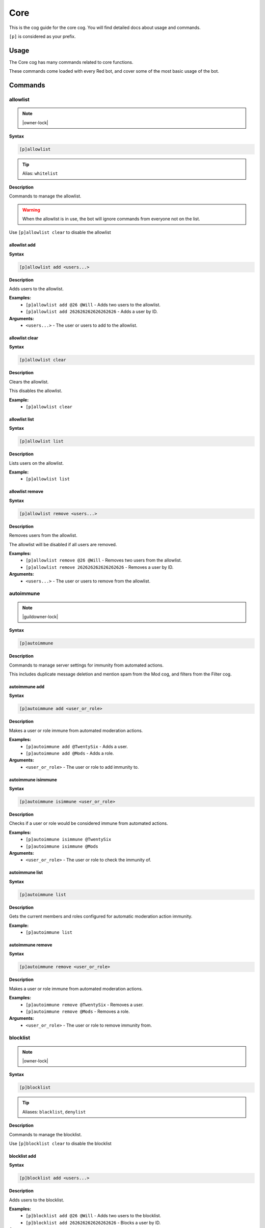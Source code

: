 .. _core:

====
Core
====

This is the cog guide for the core cog. You will
find detailed docs about usage and commands.

``[p]`` is considered as your prefix.

.. _core-usage:

-----
Usage
-----

The Core cog has many commands related to core functions.

These commands come loaded with every Red bot, and cover some of the most basic usage of the bot.


.. _core-commands:

--------
Commands
--------

.. _core-command-allowlist:

^^^^^^^^^
allowlist
^^^^^^^^^

.. note:: |owner-lock|

**Syntax**

.. code-block:: none

    [p]allowlist 

.. tip:: Alias: ``whitelist``

**Description**

Commands to manage the allowlist.

.. Warning:: When the allowlist is in use, the bot will ignore commands from everyone not on the list.


Use ``[p]allowlist clear`` to disable the allowlist

.. _core-command-allowlist-add:

"""""""""""""
allowlist add
"""""""""""""

**Syntax**

.. code-block:: none

    [p]allowlist add <users...>

**Description**

Adds users to the allowlist.

**Examples:**
    - ``[p]allowlist add @26 @Will`` - Adds two users to the allowlist.
    - ``[p]allowlist add 262626262626262626`` - Adds a user by ID.

**Arguments:**
    - ``<users...>`` - The user or users to add to the allowlist.

.. _core-command-allowlist-clear:

"""""""""""""""
allowlist clear
"""""""""""""""

**Syntax**

.. code-block:: none

    [p]allowlist clear 

**Description**

Clears the allowlist.

This disables the allowlist.

**Example:**
    - ``[p]allowlist clear``

.. _core-command-allowlist-list:

""""""""""""""
allowlist list
""""""""""""""

**Syntax**

.. code-block:: none

    [p]allowlist list 

**Description**

Lists users on the allowlist.

**Example:**
    - ``[p]allowlist list``

.. _core-command-allowlist-remove:

""""""""""""""""
allowlist remove
""""""""""""""""

**Syntax**

.. code-block:: none

    [p]allowlist remove <users...>

**Description**

Removes users from the allowlist.

The allowlist will be disabled if all users are removed.

**Examples:**
    - ``[p]allowlist remove @26 @Will`` - Removes two users from the allowlist.
    - ``[p]allowlist remove 262626262626262626`` - Removes a user by ID.

**Arguments:**
    - ``<users...>`` - The user or users to remove from the allowlist.

.. _core-command-autoimmune:

^^^^^^^^^^
autoimmune
^^^^^^^^^^

.. note:: |guildowner-lock|

**Syntax**

.. code-block:: none

    [p]autoimmune 

**Description**

Commands to manage server settings for immunity from automated actions.

This includes duplicate message deletion and mention spam from the Mod cog, and filters from the Filter cog.

.. _core-command-autoimmune-add:

""""""""""""""
autoimmune add
""""""""""""""

**Syntax**

.. code-block:: none

    [p]autoimmune add <user_or_role>

**Description**

Makes a user or role immune from automated moderation actions.

**Examples:**
    - ``[p]autoimmune add @TwentySix`` - Adds a user.
    - ``[p]autoimmune add @Mods`` - Adds a role.

**Arguments:**
    - ``<user_or_role>`` - The user or role to add immunity to.

.. _core-command-autoimmune-isimmune:

"""""""""""""""""""
autoimmune isimmune
"""""""""""""""""""

**Syntax**

.. code-block:: none

    [p]autoimmune isimmune <user_or_role>

**Description**

Checks if a user or role would be considered immune from automated actions.

**Examples:**
    - ``[p]autoimmune isimmune @TwentySix``
    - ``[p]autoimmune isimmune @Mods``

**Arguments:**
    - ``<user_or_role>`` - The user or role to check the immunity of.

.. _core-command-autoimmune-list:

"""""""""""""""
autoimmune list
"""""""""""""""

**Syntax**

.. code-block:: none

    [p]autoimmune list 

**Description**

Gets the current members and roles configured for automatic moderation action immunity.

**Example:**
    - ``[p]autoimmune list``

.. _core-command-autoimmune-remove:

"""""""""""""""""
autoimmune remove
"""""""""""""""""

**Syntax**

.. code-block:: none

    [p]autoimmune remove <user_or_role>

**Description**

Makes a user or role immune from automated moderation actions.

**Examples:**
    - ``[p]autoimmune remove @TwentySix`` - Removes a user.
    - ``[p]autoimmune remove @Mods`` - Removes a role.

**Arguments:**
    - ``<user_or_role>`` - The user or role to remove immunity from.

.. _core-command-blocklist:

^^^^^^^^^
blocklist
^^^^^^^^^

.. note:: |owner-lock|

**Syntax**

.. code-block:: none

    [p]blocklist 

.. tip:: Aliases: ``blacklist``, ``denylist``

**Description**

Commands to manage the blocklist.

Use ``[p]blocklist clear`` to disable the blocklist

.. _core-command-blocklist-add:

"""""""""""""
blocklist add
"""""""""""""

**Syntax**

.. code-block:: none

    [p]blocklist add <users...>

**Description**

Adds users to the blocklist.

**Examples:**
    - ``[p]blocklist add @26 @Will`` - Adds two users to the blocklist.
    - ``[p]blocklist add 262626262626262626`` - Blocks a user by ID.

**Arguments:**
    - ``<users...>`` - The user or users to add to the blocklist.

.. _core-command-blocklist-clear:

"""""""""""""""
blocklist clear
"""""""""""""""

**Syntax**

.. code-block:: none

    [p]blocklist clear 

**Description**

Clears the blocklist.

**Example:**
    - ``[p]blocklist clear``

.. _core-command-blocklist-list:

""""""""""""""
blocklist list
""""""""""""""

**Syntax**

.. code-block:: none

    [p]blocklist list 

**Description**

Lists users on the blocklist.

**Example:**
    - ``[p]blocklist list``

.. _core-command-blocklist-remove:

""""""""""""""""
blocklist remove
""""""""""""""""

**Syntax**

.. code-block:: none

    [p]blocklist remove <users...>

**Description**

Removes users from the blocklist.

**Examples:**
    - ``[p]blocklist remove @26 @Will`` - Removes two users from the blocklist.
    - ``[p]blocklist remove 262626262626262626`` - Removes a user by ID.

**Arguments:**
    - ``<users...>`` - The user or users to remove from the blocklist.

.. _core-command-command:

^^^^^^^
command
^^^^^^^

.. note:: |guildowner-lock|

**Syntax**

.. code-block:: none

    [p]command 

**Description**

Commands to enable and disable commands and cogs.

.. _core-command-command-defaultdisablecog:

"""""""""""""""""""""""""
command defaultdisablecog
"""""""""""""""""""""""""

.. note:: |owner-lock|

**Syntax**

.. code-block:: none

    [p]command defaultdisablecog <cogname>

**Description**

Set the default state for a cog as disabled.

This will disable the cog for all servers by default.
To override it, use ``[p]command enablecog`` on the servers you want to allow usage.

.. Note:: This will only work on loaded cogs, and must reference the title-case cog name.


**Examples:**
    - ``[p]command defaultdisablecog Economy``
    - ``[p]command defaultdisablecog ModLog``

**Arguments:**
    - ``<cogname>`` - The name of the cog to make disabled by default. Must be title-case.

.. _core-command-command-defaultenablecog:

""""""""""""""""""""""""
command defaultenablecog
""""""""""""""""""""""""

.. note:: |owner-lock|

**Syntax**

.. code-block:: none

    [p]command defaultenablecog <cogname>

**Description**

Set the default state for a cog as enabled.

This will re-enable the cog for all servers by default.
To override it, use ``[p]command disablecog`` on the servers you want to disallow usage.

.. Note:: This will only work on loaded cogs, and must reference the title-case cog name.


**Examples:**
    - ``[p]command defaultenablecog Economy``
    - ``[p]command defaultenablecog ModLog``

**Arguments:**
    - ``<cogname>`` - The name of the cog to make enabled by default. Must be title-case.

.. _core-command-command-disable:

"""""""""""""""
command disable
"""""""""""""""

**Syntax**

.. code-block:: none

    [p]command disable <command>

**Description**

Disable a command.

If you're the bot owner, this will disable commands globally by default.
Otherwise, this will disable commands on the current server.

**Examples:**
    - ``[p]command disable userinfo`` - Disables the ``userinfo`` command in the Mod cog.
    - ``[p]command disable urban`` - Disables the ``urban`` command in the General cog.

**Arguments:**
    - ``<command>`` - The command to disable.

.. _core-command-command-disable-global:

""""""""""""""""""""""
command disable global
""""""""""""""""""""""

.. note:: |owner-lock|

**Syntax**

.. code-block:: none

    [p]command disable global <command>

**Description**

Disable a command globally.

**Examples:**
    - ``[p]command disable global userinfo`` - Disables the ``userinfo`` command in the Mod cog.
    - ``[p]command disable global urban`` - Disables the ``urban`` command in the General cog.

**Arguments:**
    - ``<command>`` - The command to disable globally.

.. _core-command-command-disable-server:

""""""""""""""""""""""
command disable server
""""""""""""""""""""""

**Syntax**

.. code-block:: none

    [p]command disable server <command>

.. tip:: Alias: ``command disable guild``

**Description**

Disable a command in this server only.

        **Examples:**
            - ``[p]command disable server userinfo`` - Disables the ``userinfo`` command in the Mod cog.
            - ``[p]command disable server urban`` - Disables the ``urban`` command in the General cog.

        **Arguments:**
            - ``<command>`` - The command to disable for the current server.

.. _core-command-command-disablecog:

""""""""""""""""""
command disablecog
""""""""""""""""""

**Syntax**

.. code-block:: none

    [p]command disablecog <cogname>

**Description**

Disable a cog in this server.

.. Note:: This will only work on loaded cogs, and must reference the title-case cog name.


**Examples:**
    - ``[p]command disablecog Economy``
    - ``[p]command disablecog ModLog``

**Arguments:**
    - ``<cogname>`` - The name of the cog to disable on this server. Must be title-case.

.. _core-command-command-disabledmsg:

"""""""""""""""""""
command disabledmsg
"""""""""""""""""""

.. note:: |owner-lock|

**Syntax**

.. code-block:: none

    [p]command disabledmsg [message]

**Description**

Set the bot's response to disabled commands.

Leave blank to send nothing.

To include the command name in the message, include the ``{command}`` placeholder.

**Examples:**
    - ``[p]command disabledmsg This command is disabled``
    - ``[p]command disabledmsg {command} is disabled``
    - ``[p]command disabledmsg`` - Sends nothing when a disabled command is attempted.

**Arguments:**
    - ``[message]`` - The message to send when a disabled command is attempted.

.. _core-command-command-enable:

""""""""""""""
command enable
""""""""""""""

**Syntax**

.. code-block:: none

    [p]command enable <command>

**Description**

Enable a command.

If you're the bot owner, this will try to enable a globally disabled command by default.
Otherwise, this will try to enable a command disabled on the current server.

**Examples:**
    - ``[p]command enable userinfo`` - Enables the ``userinfo`` command in the Mod cog.
    - ``[p]command enable urban`` - Enables the ``urban`` command in the General cog.

**Arguments:**
    - ``<command>`` - The command to enable.

.. _core-command-command-enable-global:

"""""""""""""""""""""
command enable global
"""""""""""""""""""""

.. note:: |owner-lock|

**Syntax**

.. code-block:: none

    [p]command enable global <command>

**Description**

        Enable a command globally.

**Examples:**
    - ``[p]command enable global userinfo`` - Enables the ``userinfo`` command in the Mod cog.
    - ``[p]command enable global urban`` - Enables the ``urban`` command in the General cog.

**Arguments:**
    - ``<command>`` - The command to enable globally.

.. _core-command-command-enable-server:

"""""""""""""""""""""
command enable server
"""""""""""""""""""""

**Syntax**

.. code-block:: none

    [p]command enable server <command>

.. tip:: Alias: ``command enable guild``

**Description**

    Enable a command in this server.

**Examples:**
    - ``[p]command enable server userinfo`` - Enables the ``userinfo`` command in the Mod cog.
    - ``[p]command enable server urban`` - Enables the ``urban`` command in the General cog.

**Arguments:**
    - ``<command>`` - The command to enable for the current server.

.. _core-command-command-enablecog:

"""""""""""""""""
command enablecog
"""""""""""""""""

**Syntax**

.. code-block:: none

    [p]command enablecog <cogname>

**Description**

Enable a cog in this server.

.. Note:: This will only work on loaded cogs, and must reference the title-case cog name.


**Examples:**
    - ``[p]command enablecog Economy``
    - ``[p]command enablecog ModLog``

**Arguments:**
    - ``<cogname>`` - The name of the cog to enable on this server. Must be title-case.

.. _core-command-command-listdisabled:

""""""""""""""""""""
command listdisabled
""""""""""""""""""""

**Syntax**

.. code-block:: none

    [p]command listdisabled 

**Description**

List disabled commands.

If you're the bot owner, this will show global disabled commands by default.
Otherwise, this will show disabled commands on the current server.

**Example:**
    - ``[p]command listdisabled``

.. _core-command-command-listdisabled-global:

"""""""""""""""""""""""""""
command listdisabled global
"""""""""""""""""""""""""""

**Syntax**

.. code-block:: none

    [p]command listdisabled global 

**Description**

List disabled commands globally.

**Example:**
    - ``[p]command listdisabled global``

.. _core-command-command-listdisabled-guild:

""""""""""""""""""""""""""
command listdisabled guild
""""""""""""""""""""""""""

**Syntax**

.. code-block:: none

    [p]command listdisabled guild 

**Description**

List disabled commands in this server.

**Example:**
    - ``[p]command listdisabled guild``

.. _core-command-command-listdisabledcogs:

""""""""""""""""""""""""
command listdisabledcogs
""""""""""""""""""""""""

**Syntax**

.. code-block:: none

    [p]command listdisabledcogs 

**Description**

List the cogs which are disabled in this server.

**Example:**
    - ``[p]command listdisabledcogs``

.. _core-command-contact:

^^^^^^^
contact
^^^^^^^

**Syntax**

.. code-block:: none

    [p]contact <message>

**Description**

Sends a message to the owner.

This is limited to one message every 60 seconds per person.

**Example:**
    - ``[p]contact Help! The bot has become sentient!``

**Arguments:**
    - ``[message]`` - The message to send to the owner.

.. _core-command-dm:

^^
dm
^^

.. note:: |owner-lock|

**Syntax**

.. code-block:: none

    [p]dm <user_id> <message>

**Description**

Sends a DM to a user.

This command needs a user ID to work.

To get a user ID, go to Discord's settings and open the 'Appearance' tab.
Enable 'Developer Mode', then right click a user and click on 'Copy ID'.

**Example:**
    - ``[p]dm 262626262626262626 Do you like me? Yes / No``

**Arguments:**
    - ``[message]`` - The message to dm to the user.

.. _core-command-embedset:

^^^^^^^^
embedset
^^^^^^^^

**Syntax**

.. code-block:: none

    [p]embedset 

**Description**

Commands for toggling embeds on or off.

This setting determines whether or not to use embeds as a response to a command (for commands that support it).
The default is to use embeds.

The embed settings are checked until the first True/False in this order:
    - In guild context:
        1. Channel override - ``[p]embedset channel``
        2. Server command override - ``[p]embedset command server``
        3. Server override - ``[p]embedset server``
        4. Global command override - ``[p]embedset command global``
        5. Global setting  -``[p]embedset global``

    - In DM context:
        1. User override - ``[p]embedset user``
        2. Global command override - ``[p]embedset command global``
        3. Global setting - ``[p]embedset global``

.. _core-command-embedset-channel:

""""""""""""""""
embedset channel
""""""""""""""""

.. note:: |guildowner-lock|

**Syntax**

.. code-block:: none

    [p]embedset channel [enabled]

**Description**

Set's a channel's embed setting.

If set, this is used instead of the guild and command defaults to determine whether or not to use embeds.
This is used for all commands done in a channel.

If enabled is left blank, the setting will be unset and the guild default will be used instead.

To see full evaluation order of embed settings, run ``[p]help embedset``.

**Examples:**
    - ``[p]embedset channel False`` - Disables embeds in this channel.
    - ``[p]embedset channel`` - Resets value to use guild default.

**Arguments:**
    - ``[enabled]`` - Whether to use embeds in this channel. Leave blank to reset to default.

.. _core-command-embedset-command:

""""""""""""""""
embedset command
""""""""""""""""

.. note:: |guildowner-lock|

**Syntax**

.. code-block:: none

    [p]embedset command <command_name> [enabled]

**Description**

Sets a command's embed setting.

If you're the bot owner, this will try to change the command's embed setting globally by default.
Otherwise, this will try to change embed settings on the current server.

If enabled is left blank, the setting will be unset.

To see full evaluation order of embed settings, run ``[p]help embedset``.

**Examples:**
    - ``[p]embedset command info`` - Clears command specific embed settings for 'info'.
    - ``[p]embedset command info False`` - Disables embeds for 'info'.
    - ``[p]embedset command "ignore list" True`` - Quotes are needed for subcommands.

**Arguments:**
    - ``[enabled]`` - Whether to use embeds for this command. Leave blank to reset to default.

.. _core-command-embedset-command-global:

"""""""""""""""""""""""
embedset command global
"""""""""""""""""""""""

.. note:: |owner-lock|

**Syntax**

.. code-block:: none

    [p]embedset command global <command_name> [enabled]

**Description**

Sets a command's embed setting globally.

If set, this is used instead of the global default to determine whether or not to use embeds.

If enabled is left blank, the setting will be unset.

To see full evaluation order of embed settings, run ``[p]help embedset``.

**Examples:**
    - ``[p]embedset command global info`` - Clears command specific embed settings for 'info'.
    - ``[p]embedset command global info False`` - Disables embeds for 'info'.
    - ``[p]embedset command global "ignore list" True`` - Quotes are needed for subcommands.

**Arguments:**
    - ``[enabled]`` - Whether to use embeds for this command. Leave blank to reset to default.

.. _core-command-embedset-command-server:

"""""""""""""""""""""""
embedset command server
"""""""""""""""""""""""

**Syntax**

.. code-block:: none

    [p]embedset command server <command_name> [enabled]

.. tip:: Alias: ``embedset command guild``

**Description**

Sets a commmand's embed setting for the current server.

If set, this is used instead of the server default to determine whether or not to use embeds.

If enabled is left blank, the setting will be unset and the server default will be used instead.

To see full evaluation order of embed settings, run ``[p]help embedset``.

**Examples:**
    - ``[p]embedset command server info`` - Clears command specific embed settings for 'info'.
    - ``[p]embedset command server info False`` - Disables embeds for 'info'.
    - ``[p]embedset command server "ignore list" True`` - Quotes are needed for subcommands.

**Arguments:**
    - ``[enabled]`` - Whether to use embeds for this command. Leave blank to reset to default.

.. _core-command-embedset-global:

"""""""""""""""
embedset global
"""""""""""""""

.. note:: |owner-lock|

**Syntax**

.. code-block:: none

    [p]embedset global 

**Description**

Toggle the global embed setting.

This is used as a fallback if the user or guild hasn't set a preference.
The default is to use embeds.

To see full evaluation order of embed settings, run ``[p]help embedset``.

**Example:**
    - ``[p]embedset global``

.. _core-command-embedset-server:

"""""""""""""""
embedset server
"""""""""""""""

.. note:: |guildowner-lock|

**Syntax**

.. code-block:: none

    [p]embedset server [enabled]

.. tip:: Alias: ``embedset guild``

**Description**

Set the server's embed setting.

If set, this is used instead of the global default to determine whether or not to use embeds.
This is used for all commands done in a server.

If enabled is left blank, the setting will be unset and the global default will be used instead.

To see full evaluation order of embed settings, run ``[p]help embedset``.

**Examples:**
    - ``[p]embedset server False`` - Disables embeds on this server.
    - ``[p]embedset server`` - Resets value to use global default.

**Arguments:**
    - ``[enabled]`` - Whether to use embeds on this server. Leave blank to reset to default.

.. _core-command-embedset-showsettings:

"""""""""""""""""""""
embedset showsettings
"""""""""""""""""""""

**Syntax**

.. code-block:: none

    [p]embedset showsettings [command_name]

**Description**

Show the current embed settings.

Provide a command name to check for command specific embed settings.

**Examples:**
    - ``[p]embedset showsettings`` - Shows embed settings.
    - ``[p]embedset showsettings info`` - Also shows embed settings for the 'info' command.
    - ``[p]embedset showsettings "ignore list"`` - Checking subcommands requires quotes.

**Arguments:**
    - ``[command_name]`` - Checks this command for command specific embed settings.

.. _core-command-embedset-user:

"""""""""""""
embedset user
"""""""""""""

**Syntax**

.. code-block:: none

    [p]embedset user [enabled]

**Description**

Sets personal embed setting for DMs.

If set, this is used instead of the global default to determine whether or not to use embeds.
This is used for all commands executed in a DM with the bot.

If enabled is left blank, the setting will be unset and the global default will be used instead.

To see full evaluation order of embed settings, run ``[p]help embedset``.

**Examples:**
    - ``[p]embedset user False`` - Disables embeds in your DMs.
    - ``[p]embedset user`` - Resets value to use global default.

**Arguments:**
    - ``[enabled]`` - Whether to use embeds in your DMs. Leave blank to reset to default.

.. _core-command-helpset:

^^^^^^^
helpset
^^^^^^^

.. note:: |owner-lock|

**Syntax**

.. code-block:: none

    [p]helpset 

**Description**

Commands to manage settings for the help command.

All help settings are applied globally.

.. _core-command-helpset-deletedelay:

"""""""""""""""""""
helpset deletedelay
"""""""""""""""""""

**Syntax**

.. code-block:: none

    [p]helpset deletedelay <seconds>

**Description**

Set the delay after which help pages will be deleted.

The setting is disabled by default, and only applies to non-menu help,
sent in server text channels.
Setting the delay to 0 disables this feature.

The bot has to have MANAGE_MESSAGES permission for this to work.

**Examples:**
    - ``[p]helpset deletedelay 60`` - Delete the help pages after a minute.
    - ``[p]helpset deletedelay 1`` - Delete the help pages as quickly as possible.
    - ``[p]helpset deletedelay 1209600`` - Max time to wait before deleting (14 days).
    - ``[p]helpset deletedelay 0`` - Disable deleting help pages.

**Arguments:**
    - ``<seconds>`` - The seconds to wait before deleting help pages.

.. _core-command-helpset-maxpages:

""""""""""""""""
helpset maxpages
""""""""""""""""

**Syntax**

.. code-block:: none

    [p]helpset maxpages <pages>

**Description**

Set the maximum number of help pages sent in a server channel.

.. Note:: This setting does not apply to menu help.


If a help message contains more pages than this value, the help message will
be sent to the command author via DM. This is to help reduce spam in server
text channels.

The default value is 2 pages.

**Examples:**
    - ``[p]helpset maxpages 50`` - Basically never send help to DMs.
    - ``[p]helpset maxpages 0`` - Always send help to DMs.

**Arguments:**
    - ``<limit>`` - The max pages allowed to send per help in a server.

.. _core-command-helpset-pagecharlimit:

"""""""""""""""""""""
helpset pagecharlimit
"""""""""""""""""""""

**Syntax**

.. code-block:: none

    [p]helpset pagecharlimit <limit>

**Description**

Set the character limit for each page in the help message.

.. Note:: This setting only applies to embedded help.


The default value is 1000 characters. The minimum value is 500.
The maximum is based on the lower of what you provide and what discord allows.

Please note that setting a relatively small character limit may
mean some pages will exceed this limit.

**Example:**
    - ``[p]helpset pagecharlimit 1500``

**Arguments:**
    - ``<limit>`` - The max amount of characters to show per page in the help message.

.. _core-command-helpset-resetformatter:

""""""""""""""""""""""
helpset resetformatter
""""""""""""""""""""""

**Syntax**

.. code-block:: none

    [p]helpset resetformatter 

**Description**

This resets Red's help formatter to the default formatter.

**Example:**
    - ``[p]helpset resetformatter````

.. _core-command-helpset-resetsettings:

"""""""""""""""""""""
helpset resetsettings
"""""""""""""""""""""

**Syntax**

.. code-block:: none

    [p]helpset resetsettings 

**Description**

This resets Red's help settings to their defaults.

This may not have an impact when using custom formatters from 3rd party cogs

**Example:**
    - ``[p]helpset resetsettings````

.. _core-command-helpset-showaliases:

"""""""""""""""""""
helpset showaliases
"""""""""""""""""""

**Syntax**

.. code-block:: none

    [p]helpset showaliases [show_aliases]

**Description**

This allows the help command to show existing commands aliases if there is any.

This defaults to True.
Using this without a setting will toggle.

**Examples:**
    - ``[p]helpset showaliases False`` - Disables showing aliases on this server.
    - ``[p]helpset showaliases`` - Toggles the value.

**Arguments:**
    - ``[show_aliases]`` - Whether to include aliases in help. Leave blank to toggle.

.. _core-command-helpset-showhidden:

""""""""""""""""""
helpset showhidden
""""""""""""""""""

**Syntax**

.. code-block:: none

    [p]helpset showhidden [show_hidden]

**Description**

This allows the help command to show hidden commands.

This defaults to False.
Using this without a setting will toggle.

**Examples:**
    - ``[p]helpset showhidden True`` - Enables showing hidden commands.
    - ``[p]helpset showhidden`` - Toggles the value.

**Arguments:**
    - ``[show_hidden]`` - Whether to use show hidden commands in help. Leave blank to toggle.

.. _core-command-helpset-showsettings:

""""""""""""""""""""
helpset showsettings
""""""""""""""""""""

**Syntax**

.. code-block:: none

    [p]helpset showsettings 

**Description**

Show the current help settings.

.. Warning:: These settings may not be accurate if the default formatter is not in use.


**Example:**
    - ``[p]helpset showsettings````

.. _core-command-helpset-tagline:

"""""""""""""""
helpset tagline
"""""""""""""""

**Syntax**

.. code-block:: none

    [p]helpset tagline [tagline]

**Description**

Set the tagline to be used.

The maximum tagline length is 2048 characters.
This setting only applies to embedded help. If no tagline is specified, the default will be used instead.

You can use `[p]` in your tagline, which will be replaced by the bot's prefix.

**Examples:**
    - `[p]helpset tagline Thanks for using the bot!`
    - `[p]helpset tagline Use [p]invite to add me to your server.`

**Arguments:**
    - ``[tagline]`` - The tagline to appear at the bottom of help embeds. Leave blank to reset.

.. _core-command-helpset-usemenus:

""""""""""""""""
helpset usemenus
""""""""""""""""

**Syntax**

.. code-block:: none

    [p]helpset usemenus [use_menus]

**Description**

Allows the help command to be sent as a paginated menu instead of separate
messages.

When enabled, ``[p]help`` will only show one page at a time and will use reactions to navigate between pages.

This defaults to False.
Using this without a setting will toggle.

 **Examples:**
    - ``[p]helpset usemenues True`` - Enables using menus.
    - ``[p]helpset usemenues`` - Toggles the value.

**Arguments:**
    - ``[use_menus]`` - Whether to use menus. Leave blank to toggle.

.. _core-command-helpset-usetick:

"""""""""""""""
helpset usetick
"""""""""""""""

**Syntax**

.. code-block:: none

    [p]helpset usetick [use_tick]

**Description**

This allows the help command message to be ticked if help is sent to a DM.

Ticking is reacting to the help message with a ✅.

Defaults to False.
Using this without a setting will toggle.

.. Note:: This is only used when the bot is not using menus.


**Examples:**
    - ``[p]helpset usetick False`` - Disables ticking when help is sent to DMs.
    - ``[p]helpset usetick`` - Toggles the value.

**Arguments:**
    - ``[use_tick]`` - Whether to tick the help command when help is sent to DMs. Leave blank to toggle.

.. _core-command-helpset-verifychecks:

""""""""""""""""""""
helpset verifychecks
""""""""""""""""""""

**Syntax**

.. code-block:: none

    [p]helpset verifychecks [verify]

**Description**

Sets if commands which can't be run in the current context should be filtered from help.

Defaults to True.
Using this without a setting will toggle.

**Examples:**
    - ``[p]helpset verifychecks False`` - Enables showing unusable commands in help.
    - ``[p]helpset verifychecks`` - Toggles the value.

**Arguments:**
    - ``[verify]`` - Whether to hide unusable commands in help. Leave blank to toggle.

.. _core-command-helpset-verifyexists:

""""""""""""""""""""
helpset verifyexists
""""""""""""""""""""

**Syntax**

.. code-block:: none

    [p]helpset verifyexists [verify]

**Description**

Sets whether the bot should respond to help commands for nonexistent topics.

When enabled, this will indicate the existence of help topics, even if the user can't use it.

.. Note:: This setting on its own does not fully prevent command enumeration.


Defaults to False.
Using this without a setting will toggle.

**Examples:**
    - ``[p]helpset verifyexists True`` - Enables sending help for nonexistent topics.
    - ``[p]helpset verifyexists`` - Toggles the value.

**Arguments:**
    - ``[verify]`` - Whether to respond to help for nonexistent topics. Leave blank to toggle.

.. _core-command-ignore:

^^^^^^
ignore
^^^^^^

.. note:: |admin-lock|

**Syntax**

.. code-block:: none

    [p]ignore 

**Description**

Commands to add servers or channels to the ignore list.

The ignore list will prevent the bot from responding to commands in the configured locations.

.. Note:: Owners and Admins override the ignore list.


.. _core-command-ignore-channel:

""""""""""""""
ignore channel
""""""""""""""

**Syntax**

.. code-block:: none

    [p]ignore channel [channel]

**Description**

Ignore commands in the channel or category.

Defaults to the current channel.

.. Note:: Owners, Admins, and those with Manage Channel permissions override ignored channels.


**Examples:**
    - ``[p]ignore channel #general`` - Ignores commands in the #general channel.
    - ``[p]ignore channel`` - Ignores commands in the current channel.
    - ``[p]ignore channel "General Channels"`` - Use quotes for categories with spaces.
    - ``[p]ignore channel 356236713347252226`` - Also accepts IDs.

**Arguments:**
    - ``<channel>`` - The channel to ignore. Can be a category channel.

.. _core-command-ignore-list:

"""""""""""
ignore list
"""""""""""

**Syntax**

.. code-block:: none

    [p]ignore list 

**Description**

List the currently ignored servers and channels.

**Example:**
    - ``[p]ignore list``

.. _core-command-ignore-server:

"""""""""""""
ignore server
"""""""""""""

.. note:: |admin-lock|

**Syntax**

.. code-block:: none

    [p]ignore server 

.. tip:: Alias: ``ignore guild``

**Description**

Ignore commands in this server.

.. Note:: Owners, Admins, and those with Manage Server permissions override ignored servers.


**Example:**
    - ``[p]ignore server`` - Ignores the current server

.. _core-command-info:

^^^^
info
^^^^

**Syntax**

.. code-block:: none

    [p]info 

**Description**

Shows info about Red.

See ``[p]set custominfo`` to customize.

.. _core-command-invite:

^^^^^^
invite
^^^^^^

**Syntax**

.. code-block:: none

    [p]invite 

**Description**

Shows Red's invite url.

This will always send the invite to DMs to keep it private.

This command is locked to the owner unless ``[p]inviteset public`` is set to True.

**Example:**
    - ``[p]invite``

.. _core-command-inviteset:

^^^^^^^^^
inviteset
^^^^^^^^^

.. note:: |owner-lock|

**Syntax**

.. code-block:: none

    [p]inviteset 

**Description**

Commands to setup Red's invite settings.

.. _core-command-inviteset-perms:

"""""""""""""""
inviteset perms
"""""""""""""""

**Syntax**

.. code-block:: none

    [p]inviteset perms <level>

**Description**

Make the bot create its own role with permissions on join.

The bot will create its own role with the desired permissions when it joins a new server. This is a special role that can't be deleted or removed from the bot.

For that, you need to provide a valid permissions level.
You can generate one here: https://discordapi.com/permissions.html

Please note that you might need two factor authentication for some permissions.

**Example:**
    - ``[p]inviteset perms 134217728`` - Adds a "Manage Nicknames" permission requirement to the invite.

**Arguments:**
    - ``<level>`` - The permission level to require for the bot in the generated invite.

.. _core-command-inviteset-public:

""""""""""""""""
inviteset public
""""""""""""""""

**Syntax**

.. code-block:: none

    [p]inviteset public [confirm=False]

**Description**

Toggles if ``[p]invite`` should be accessible for the average user.

The bot must be made into a ``Public bot`` in the developer dashboard for public invites to work.

**Example:**
    - ``[p]inviteset public yes`` - Toggles the public invite setting.

**Arguments:**
    - ``[confirm]`` - Required to set to public. Not required to toggle back to private.

.. _core-command-leave:

^^^^^
leave
^^^^^

.. note:: |owner-lock|

**Syntax**

.. code-block:: none

    [p]leave [servers...]

**Description**

Leaves servers.

If no server IDs are passed the local server will be left instead.

.. Note:: This command is interactive.


**Examples:**
    - ``[p]leave`` - Leave the current server.
    - ``[p]leave "Red - Discord Bot"`` - Quotes are necessary when there are spaces in the name.
    - ``[p]leave 133049272517001216 240154543684321280`` - Leaves multiple servers, using IDs.

**Arguments:**
    - ``[servers...]`` - The servers to leave. When blank, attempts to leave the current server.

.. _core-command-licenseinfo:

^^^^^^^^^^^
licenseinfo
^^^^^^^^^^^

**Syntax**

.. code-block:: none

    [p]licenseinfo 

.. tip:: Alias: ``licenceinfo``

**Description**

Get info about Red's licenses.

.. _core-command-load:

^^^^
load
^^^^

.. note:: |owner-lock|

**Syntax**

.. code-block:: none

    [p]load <cogs...>

**Description**

Loads cog packages from the local paths and installed cogs.

See packages available to load with ``[p]cogs``.

Additional cogs can be added using Downloader, or from local paths using ``[p]addpath``.

**Examples:**
    - ``[p]load general`` - Loads the ``general`` cog.
    - ``[p]load admin mod mutes`` - Loads multiple cogs.

**Arguments:**
    - ``<cogs...>`` - The cog packages to load.

.. _core-command-localallowlist:

^^^^^^^^^^^^^^
localallowlist
^^^^^^^^^^^^^^

.. note:: |admin-lock|

**Syntax**

.. code-block:: none

    [p]localallowlist 

.. tip:: Alias: ``localwhitelist``

**Description**

Commands to manage the server specific allowlist.

.. Warning:: When the allowlist is in use, the bot will ignore commands from everyone not on the list in the server.


Use ``[p]localallowlist clear`` to disable the allowlist

.. _core-command-localallowlist-add:

""""""""""""""""""
localallowlist add
""""""""""""""""""

**Syntax**

.. code-block:: none

    [p]localallowlist add <users_or_roles...>

**Description**

Adds a user or role to the server allowlist.

**Examples:**
    - ``[p]localallowlist add @26 @Will`` - Adds two users to the local allowlist.
    - ``[p]localallowlist add 262626262626262626`` - Allows a user by ID.
    - ``[p]localallowlist add "Super Admins"`` - Allows a role with a space in the name without mentioning.

**Arguments:**
    - ``<users_or_roles...>`` - The users or roles to remove from the local allowlist.

.. _core-command-localallowlist-clear:

""""""""""""""""""""
localallowlist clear
""""""""""""""""""""

**Syntax**

.. code-block:: none

    [p]localallowlist clear 

**Description**

Clears the allowlist.

This disables the local allowlist and clears all entires.

**Example:**
    - ``[p]localallowlist clear``

.. _core-command-localallowlist-list:

"""""""""""""""""""
localallowlist list
"""""""""""""""""""

**Syntax**

.. code-block:: none

    [p]localallowlist list 

**Description**

Lists users and roles on the server allowlist.

**Example:**
    - ``[p]localallowlist list``

.. _core-command-localallowlist-remove:

"""""""""""""""""""""
localallowlist remove
"""""""""""""""""""""

**Syntax**

.. code-block:: none

    [p]localallowlist remove <users_or_roles...>

**Description**

Removes user or role from the allowlist.

The local allowlist will be disabled if all users are removed.

**Examples:**
    - ``[p]localallowlist remove @26 @Will`` - Removes two users from the local allowlist.
    - ``[p]localallowlist remove 262626262626262626`` - Removes a user by ID.
    - ``[p]localallowlist remove "Super Admins"`` - Removes a role with a space in the name without mentioning.

**Arguments:**
    - ``<users_or_roles...>`` - The users or roles to remove from the local allowlist.

.. _core-command-localblocklist:

^^^^^^^^^^^^^^
localblocklist
^^^^^^^^^^^^^^

.. note:: |admin-lock|

**Syntax**

.. code-block:: none

    [p]localblocklist 

.. tip:: Alias: ``localblacklist``

**Description**

Commands to manage the server specific blocklist.

Use ``[p]localblocklist clear`` to disable the blocklist

.. _core-command-localblocklist-add:

""""""""""""""""""
localblocklist add
""""""""""""""""""

**Syntax**

.. code-block:: none

    [p]localblocklist add <users_or_roles...>

**Description**

Adds a user or role to the local blocklist.

**Examples:**
    - ``[p]localblocklist add @26 @Will`` - Adds two users to the local blocklist.
    - ``[p]localblocklist add 262626262626262626`` - Blocks a user by ID.
    - ``[p]localblocklist add "Bad Apples"`` - Blocks a role with a space in the name without mentioning.

**Arguments:**
    - ``<users_or_roles...>`` - The users or roles to add to the local blocklist.

.. _core-command-localblocklist-clear:

""""""""""""""""""""
localblocklist clear
""""""""""""""""""""

**Syntax**

.. code-block:: none

    [p]localblocklist clear 

**Description**

Clears the server blocklist.

This disabled the server blocklist and clears all entries.

**Example:**
    - ``[p]blocklist clear``

.. _core-command-localblocklist-list:

"""""""""""""""""""
localblocklist list
"""""""""""""""""""

**Syntax**

.. code-block:: none

    [p]localblocklist list 

**Description**

Lists users and roles on the server blocklist.

**Example:**
    - ``[p]localblocklist list``

.. _core-command-localblocklist-remove:

"""""""""""""""""""""
localblocklist remove
"""""""""""""""""""""

**Syntax**

.. code-block:: none

    [p]localblocklist remove <users_or_roles...>

**Description**

Removes user or role from blocklist.

**Examples:**
    - ``[p]localblocklist remove @26 @Will`` - Removes two users from the local blocklist.
    - ``[p]localblocklist remove 262626262626262626`` - Unblocks a user by ID.
    - ``[p]localblocklist remove "Bad Apples"`` - Unblocks a role with a space in the name without mentioning.

**Arguments:**
    - ``<users_or_roles...>`` - The users or roles to remove from the local blocklist.

.. _core-command-mydata:

^^^^^^
mydata
^^^^^^

**Syntax**

.. code-block:: none

    [p]mydata 

**Description**

Commands which interact with the data Red has about you.

More information can be found in the :doc:`End User Data Documentation.<../red_core_data_statement>`

.. _core-command-mydata-3rdparty:

"""""""""""""""
mydata 3rdparty
"""""""""""""""

**Syntax**

.. code-block:: none

    [p]mydata 3rdparty 

**Description**

View the End User Data statements of each 3rd-party module.

This will send an attachment with the End User Data statements of all loaded 3rd party cogs.

**Example:**
    - ``[p]mydata 3rdparty``

.. _core-command-mydata-forgetme:

"""""""""""""""
mydata forgetme
"""""""""""""""

**Syntax**

.. code-block:: none

    [p]mydata forgetme 

**Description**

Have Red forget what it knows about you.

This may not remove all data about you, data needed for operation,
such as command cooldowns will be kept until no longer necessary.

Further interactions with Red may cause it to learn about you again.

**Example:**
    - ``[p]mydata forgetme``

.. _core-command-mydata-getmydata:

""""""""""""""""
mydata getmydata
""""""""""""""""

**Syntax**

.. code-block:: none

    [p]mydata getmydata 

**Description**

[Coming Soon] Get what data Red has about you.

.. _core-command-mydata-ownermanagement:

""""""""""""""""""""""
mydata ownermanagement
""""""""""""""""""""""

.. note:: |owner-lock|

**Syntax**

.. code-block:: none

    [p]mydata ownermanagement 

**Description**

Commands for more complete data handling.

.. _core-command-mydata-ownermanagement-allowuserdeletions:

"""""""""""""""""""""""""""""""""""""""""
mydata ownermanagement allowuserdeletions
"""""""""""""""""""""""""""""""""""""""""

**Syntax**

.. code-block:: none

    [p]mydata ownermanagement allowuserdeletions 

**Description**

Set the bot to allow users to request a data deletion.

This is on by default.
Opposite of ``[p]mydata ownermanagement disallowuserdeletions``

**Example:**
    - ``[p]mydata ownermanagement allowuserdeletions``

.. _core-command-mydata-ownermanagement-deleteforuser:

""""""""""""""""""""""""""""""""""""
mydata ownermanagement deleteforuser
""""""""""""""""""""""""""""""""""""

**Syntax**

.. code-block:: none

    [p]mydata ownermanagement deleteforuser <user_id>

**Description**

Delete data Red has about a user for a user.

This will cause the bot to get rid of or disassociate a lot of non-operational data from the specified user.
Users have access to a different command for this unless they can't interact with the bot at all.
This is a mostly safe operation, but you should not use it unless processing a request from this user as it may impact their usage of the bot.

**Arguments:**
    - ``<user_id>`` - The id of the user whose data would be deleted.

.. _core-command-mydata-ownermanagement-deleteuserasowner:

""""""""""""""""""""""""""""""""""""""""
mydata ownermanagement deleteuserasowner
""""""""""""""""""""""""""""""""""""""""

**Syntax**

.. code-block:: none

    [p]mydata ownermanagement deleteuserasowner <user_id>

**Description**

Delete data Red has about a user.

This will cause the bot to get rid of or disassociate a lot of data about the specified user.
This may include more than just end user data, including anti abuse records.

**Arguments:**
    - ``<user_id>`` - The id of the user whose data would be deleted.

.. _core-command-mydata-ownermanagement-disallowuserdeletions:

""""""""""""""""""""""""""""""""""""""""""""
mydata ownermanagement disallowuserdeletions
""""""""""""""""""""""""""""""""""""""""""""

**Syntax**

.. code-block:: none

    [p]mydata ownermanagement disallowuserdeletions 

**Description**

Set the bot to not allow users to request a data deletion.

Opposite of ``[p]mydata ownermanagement allowuserdeletions``

**Example:**
    - ``[p]mydata ownermanagement disallowuserdeletions``

.. _core-command-mydata-ownermanagement-processdiscordrequest:

""""""""""""""""""""""""""""""""""""""""""""
mydata ownermanagement processdiscordrequest
""""""""""""""""""""""""""""""""""""""""""""

**Syntax**

.. code-block:: none

    [p]mydata ownermanagement processdiscordrequest <user_id>

**Description**

Handle a deletion request from Discord.

This will cause the bot to get rid of or disassociate all data from the specified user ID.
You should not use this unless Discord has specifically requested this with regard to a deleted user.
This will remove the user from various anti-abuse measures.
If you are processing a manual request from a user, you may want ``[p]mydata ownermanagement deleteforuser`` instead.

**Arguments:**
    - ``<user_id>`` - The id of the user whose data would be deleted.

.. _core-command-mydata-ownermanagement-setuserdeletionlevel:

"""""""""""""""""""""""""""""""""""""""""""
mydata ownermanagement setuserdeletionlevel
"""""""""""""""""""""""""""""""""""""""""""

**Syntax**

.. code-block:: none

    [p]mydata ownermanagement setuserdeletionlevel <level>

**Description**

Sets how user deletions are treated.

**Example:**
    - ``[p]mydata ownermanagement setuserdeletionlevel 1``

**Arguments:**
    - ``<level>`` - The strictness level for user deletion. See Level guide below.

Level:
    - ``0``: What users can delete is left entirely up to each cog.
    - ``1``: Cogs should delete anything the cog doesn't need about the user.

.. _core-command-mydata-whatdata:

"""""""""""""""
mydata whatdata
"""""""""""""""

**Syntax**

.. code-block:: none

    [p]mydata whatdata 

**Description**

Find out what type of data Red stores and why.

**Example:**
    - ``[p]mydata whatdata``

.. _core-command-reload:

^^^^^^
reload
^^^^^^

.. note:: |owner-lock|

**Syntax**

.. code-block:: none

    [p]reload <cogs...>

**Description**

Reloads cog packages.

This will unload and then load the specified cogs.

Cogs that were not loaded will only be loaded.

**Examples:**
    - ``[p]reload general`` - Unloads then loads the ``general`` cog.
    - ``[p]reload admin mod mutes`` - Unloads then loads multiple cogs.

**Arguments:**
    - ``<cogs...>`` - The cog packages to reload.

.. _core-command-restart:

^^^^^^^
restart
^^^^^^^

.. note:: |owner-lock|

**Syntax**

.. code-block:: none

    [p]restart [silently=False]

**Description**

Attempts to restart Red.

Makes Red quit with exit code 26.
The restart is not guaranteed: it must be dealt with by the process manager in use.

**Examples:**
    - ``[p]restart``
    - ``[p]restart True`` - Restarts silently.

**Arguments:**
    - ``[silently]`` - Whether to skip sending the restart message. Defaults to False.

.. _core-command-servers:

^^^^^^^
servers
^^^^^^^

.. note:: |owner-lock|

**Syntax**

.. code-block:: none

    [p]servers 

**Description**

Lists the servers Red is currently in.

.. Note:: This command is interactive.


.. _core-command-set:

^^^
set
^^^

**Syntax**

.. code-block:: none

    [p]set 

**Description**

Commands for changing Red's settings.

.. _core-command-set-addadminrole:

""""""""""""""""
set addadminrole
""""""""""""""""

.. note:: |guildowner-lock|

**Syntax**

.. code-block:: none

    [p]set addadminrole <role>

**Description**

Adds an admin role for this guild.

Admins have all the same access and Mods, plus additional admin level commands like:
 - ``[p]set serverprefix``
 - ``[p]addrole``
 - ``[p]ban``
 - ``[p]ignore guild``

 And more.

 **Examples:**
    - ``[p]set addadminrole @Admins``
    - ``[p]set addadminrole Super Admins``

**Arguments:**
    - ``<role>`` - The role to add as an admin.

.. _core-command-set-addmodrole:

""""""""""""""
set addmodrole
""""""""""""""

.. note:: |guildowner-lock|

**Syntax**

.. code-block:: none

    [p]set addmodrole <role>

**Description**

Adds a moderator role for this guild.

This grants access to moderator level commands like:
 - ``[p]mute``
 - ``[p]cleanup``
 - ``[p]customcommand create``

 And more.

 **Examples:**
    - ``[p]set addmodrole @Mods``
    - ``[p]set addmodrole Loyal Helpers``

**Arguments:**
    - ``<role>`` - The role to add as a moderator.

.. _core-command-set-api:

"""""""
set api
"""""""

.. note:: |owner-lock|

**Syntax**

.. code-block:: none

    [p]set api <service> <tokens>

**Description**

Commands to set, list or remove various external API tokens.

This setting will be asked for by some 3rd party cogs and some core cogs.

To add the keys provide the service name and the tokens as a comma separated
list of key,values as described by the cog requesting this command.

.. Note:: API tokens are sensitive, so this command should only be used in a private channel or in DM with the bot.


**Examples:**
    - ``[p]set api Spotify redirect_uri localhost``
    - ``[p]set api github client_id,whoops client_secret,whoops``

**Arguments:**
    - ``<service>`` - The service you're adding tokens to.
    - ``<tokens>`` - Pairs of token keys and values. The key and value should be separated by one of `` ``, ``,``, or ``;``.

.. _core-command-set-api-list:

""""""""""""
set api list
""""""""""""

**Syntax**

.. code-block:: none

    [p]set api list 

**Description**

Show all external API services along with their keys that have been set.

Secrets are not shown.

**Example:**
    - ``[p]set api list````

.. _core-command-set-api-remove:

""""""""""""""
set api remove
""""""""""""""

**Syntax**

.. code-block:: none

    [p]set api remove <services...>

**Description**

Remove the given services with all their keys and tokens.

**Examples:**
    - ``[p]set api remove Spotify``
    - ``[p]set api remove github audiodb``

**Arguments:**
    - ``<services...>`` - The services to remove.

.. _core-command-set-avatar:

""""""""""
set avatar
""""""""""

.. note:: |owner-lock|

**Syntax**

.. code-block:: none

    [p]set avatar [url]

**Description**

Sets Red's avatar

Supports either an attachment or an image URL.

**Examples:**
    - ``[p]set avatar`` - With an image attachment, this will set the avatar.
    - ``[p]set avatar`` - Without an attachment, this will show the command help.
    - ``[p]set avatar https://links.flaree.xyz/k95`` - Sets the avatar to the provided url.

**Arguments:**
    - ``[url]`` - An image url to be used as an avatar. Leave blank when uploading an attachment.

.. _core-command-set-avatar-remove:

"""""""""""""""""
set avatar remove
"""""""""""""""""

.. note:: |owner-lock|

**Syntax**

.. code-block:: none

    [p]set avatar remove 

.. tip:: Alias: ``set avatar clear``

**Description**

Removes Red's avatar.

**Example:**
    - ``[p]set avatar remove``

.. _core-command-set-colour:

""""""""""
set colour
""""""""""

.. note:: |owner-lock|

**Syntax**

.. code-block:: none

    [p]set colour [colour]

.. tip:: Alias: ``set color``

**Description**

Sets a default colour to be used for the bot's embeds.

Acceptable values for the colour parameter can be found at:

https://discordpy.readthedocs.io/en/stable/ext/commands/api.html#discord.ext.commands.ColourConverter

**Examples:**
    - ``[p]set colour dark red``
    - ``[p]set colour blurple``
    - ``[p]set colour 0x5DADE2``
    - ``[p]set color 0x#FDFEFE``
    - ``[p]set color #7F8C8D``

**Arguments:**
    - ``[colour]`` - The colour to use for embeds. Leave blank to set to the default value (red).

.. _core-command-set-competing:

"""""""""""""
set competing
"""""""""""""

.. note:: |owner-lock|

**Syntax**

.. code-block:: none

    [p]set competing [competing]

**Description**

Sets Red's competing status.

This will appear as ``Competing in <competing>``.

Maximum length for a competing status is 128 characters.

**Examples:**
    - ``[p]set competing`` - Clears the activity status.
    - ``[p]set competing London 2012 Olympic Games``

**Arguments:**
    - ``[competing]`` - The text to follow ``Competing in``. Leave blank to clear the current activity status.

.. _core-command-set-custominfo:

""""""""""""""
set custominfo
""""""""""""""

.. note:: |owner-lock|

**Syntax**

.. code-block:: none

    [p]set custominfo [text]

**Description**

Customizes a section of ``[p]info``.

The maximum amount of allowed characters is 1024.
Supports markdown, links and "mentions".

Link example: ``[My link](https://example.com)``

**Examples:**
    - ``[p]set custominfo >>> I can use **markdown** such as quotes, ||spoilers|| and multiple lines.``
    - ``[p]set custominfo Join my [support server](discord.gg/discord)!``
    - ``[p]set custominfo`` - Removes custom info text.

**Arguments:**
    - ``[text]`` - The custom info text.

.. _core-command-set-deletedelay:

"""""""""""""""
set deletedelay
"""""""""""""""

.. note:: |guildowner-lock|

**Syntax**

.. code-block:: none

    [p]set deletedelay [time]

**Description**

Set the delay until the bot removes the command message.

Must be between -1 and 60.

Set to -1 to disable this feature.

This is only applied to the current server and not globally.

**Examples:**
    - ``[p]set deletedelay`` - Shows the current delete delay setting.
    - ``[p]set deletedelay 60`` - Sets the delete delay to the max of 60 seconds.
    - ``[p]set deletedelay -1`` - Disables deleting command messages.

**Arguments:**
    - ``[time]`` - The seconds to wait before deleting the command message. Use -1 to disable.

.. _core-command-set-description:

"""""""""""""""
set description
"""""""""""""""

.. note:: |owner-lock|

**Syntax**

.. code-block:: none

    [p]set description [description]

**Description**

Sets the bot's description.

Use without a description to reset.
This is shown in a few locations, including the help menu.

The maximum description length is 250 characters to ensure it displays properly.

The default is "Red V3".

**Examples:**
    - ``[p]set description`` - Resets the description to the default setting.
    - ``[p]set description MyBot: A Red V3 Bot``

**Arguments:**
    - ``[description]`` - The description to use for this bot. Leave blank to reset to the default.

.. _core-command-set-fuzzy:

"""""""""
set fuzzy
"""""""""

.. note:: |owner-lock|

**Syntax**

.. code-block:: none

    [p]set fuzzy 

**Description**

Toggle whether to enable fuzzy command search in DMs.

This allows the bot to identify potential misspelled commands and offer corrections.

Default is for fuzzy command search to be disabled.

**Example:**
    - ``[p]set fuzzy``

.. _core-command-set-globallocale:

""""""""""""""""
set globallocale
""""""""""""""""

.. note:: |owner-lock|

**Syntax**

.. code-block:: none

    [p]set globallocale <language_code>

**Description**

Changes the bot's default locale.

This will be used when a server has not set a locale, or in DMs.

Go to `Red's Crowdin page <https://translate.discord.red>`_ to see locales that are available with translations.

To reset to English, use "en-US".

**Examples:**
    - ``[p]set locale en-US``
    - ``[p]set locale de-DE``
    - ``[p]set locale fr-FR``
    - ``[p]set locale pl-PL``

**Arguments:**
    - ``<language_code>`` - The default locale to use for the bot. This can be any language code with country code included.

.. _core-command-set-globalregionalformat:

""""""""""""""""""""""""
set globalregionalformat
""""""""""""""""""""""""

.. note:: |owner-lock|

**Syntax**

.. code-block:: none

    [p]set globalregionalformat [language_code]

.. tip:: Alias: ``set globalregion``

**Description**

Changes bot's regional format. This is used for formatting date, time and numbers.

``language_code`` can be any language code with country code included, e.g. ``en-US``, ``de-DE``, ``fr-FR``, ``pl-PL``, etc.
Leave ``language_code`` empty to base regional formatting on bot's locale.

**Examples:**
    - ``[p]set globalregionalformat en-US``
    - ``[p]set globalregion de-DE``
    - ``[p]set globalregionalformat`` - Resets to the locale.

**Arguments:**
    - ``[language_code]`` - The default region format to use for the bot.

.. _core-command-set-listening:

"""""""""""""
set listening
"""""""""""""

.. note:: |owner-lock|

**Syntax**

.. code-block:: none

    [p]set listening [listening]

**Description**

Sets Red's listening status.

This will appear as ``Listening to <listening>``.

Maximum length for a listening status is 128 characters.

**Examples:**
    - ``[p]set listening`` - Clears the activity status.
    - ``[p]set listening jams``

**Arguments:**
    - ``[listening]`` - The text to follow ``Listening to``. Leave blank to clear the current activity status.

.. _core-command-set-locale:

""""""""""
set locale
""""""""""

.. note:: |guildowner-lock|

**Syntax**

.. code-block:: none

    [p]set locale <language_code>

**Description**

Changes the bot's locale in this server.

Go to `Red's Crowdin page <https://translate.discord.red>`_ to see locales that are available with translations.

Use "default" to return to the bot's default set language.
To reset to English, use "en-US".

**Examples:**
    - ``[p]set locale en-US``
    - ``[p]set locale de-DE``
    - ``[p]set locale fr-FR``
    - ``[p]set locale pl-PL``
    - ``[p]set locale default`` - Resets to the global default locale.

**Arguments:**
    - ``<language_code>`` - The default locale to use for the bot. This can be any language code with country code included.

.. _core-command-set-nickname:

""""""""""""
set nickname
""""""""""""

.. note:: |admin-lock|

**Syntax**

.. code-block:: none

    [p]set nickname [nickname]

**Description**

Sets Red's nickname for the current server.

Maximum length for a nickname is 32 characters.

**Example:**
    - ``[p]set nickname 🎃 SpookyBot 🎃``

**Arguments:**
    - ``[nickname]`` - The nickname to give the bot. Leave blank to clear the current nickname.

.. _core-command-set-ownernotifications:

""""""""""""""""""""""
set ownernotifications
""""""""""""""""""""""

.. note:: |owner-lock|

**Syntax**

.. code-block:: none

    [p]set ownernotifications 

**Description**

Commands for configuring owner notifications.

Owner notifications include usage of ``[p]contact`` and available Red updates.

.. _core-command-set-ownernotifications-adddestination:

"""""""""""""""""""""""""""""""""""""
set ownernotifications adddestination
"""""""""""""""""""""""""""""""""""""

**Syntax**

.. code-block:: none

    [p]set ownernotifications adddestination <channel>

**Description**

Adds a destination text channel to receive owner notifications.

**Examples:**
    - ``[p]ownernotifications adddestination #owner-notifications``
    - ``[p]ownernotifications adddestination 168091848718417920`` - Accepts channel IDs.

**Arguments:**
    - ``<channel>`` - The channel to send owner notifications to.

.. _core-command-set-ownernotifications-listdestinations:

"""""""""""""""""""""""""""""""""""""""
set ownernotifications listdestinations
"""""""""""""""""""""""""""""""""""""""

**Syntax**

.. code-block:: none

    [p]set ownernotifications listdestinations 

**Description**

Lists the configured extra destinations for owner notifications.

**Example:**
    - ``[p]ownernotifications listdestinations``

.. _core-command-set-ownernotifications-optin:

""""""""""""""""""""""""""""
set ownernotifications optin
""""""""""""""""""""""""""""

**Syntax**

.. code-block:: none

    [p]set ownernotifications optin 

**Description**

Opt-in on receiving owner notifications.

This is the default state.

.. Note:: This will only resume sending owner notifications to your DMs.

    Additional owners and destinations will not be affected.

**Example:**
    - ``[p]ownernotifications optin``

.. _core-command-set-ownernotifications-optout:

"""""""""""""""""""""""""""""
set ownernotifications optout
"""""""""""""""""""""""""""""

**Syntax**

.. code-block:: none

    [p]set ownernotifications optout 

**Description**

Opt-out of receiving owner notifications.

.. Note:: This will only stop sending owner notifications to your DMs.

    Additional owners and destinations will still receive notifications.

**Example:**
    - ``[p]ownernotifications optout``

.. _core-command-set-ownernotifications-removedestination:

""""""""""""""""""""""""""""""""""""""""
set ownernotifications removedestination
""""""""""""""""""""""""""""""""""""""""

**Syntax**

.. code-block:: none

    [p]set ownernotifications removedestination <channel>

.. tip:: Aliases: ``set ownernotifications remdestination``, ``set ownernotifications deletedestination``, ``set ownernotifications deldestination``

**Description**

Removes a destination text channel from receiving owner notifications.

**Examples:**
    - ``[p]ownernotifications removedestination #owner-notifications``
    - ``[p]ownernotifications deletedestination 168091848718417920`` - Accepts channel IDs.

**Arguments:**
    - ``<channel>`` - The channel to stop sending owner notifications to.

.. _core-command-set-playing:

"""""""""""
set playing
"""""""""""

.. note:: |owner-lock|

**Syntax**

.. code-block:: none

    [p]set playing [game]

.. tip:: Alias: ``set game``

**Description**

Sets Red's playing status.

This will appear as ``Playing <game>`` or ``PLAYING A GAME: <game>`` depending on the context.

Maximum length for a playing status is 128 characters.

**Examples:**
    - ``[p]set playing`` - Clears the activity status.
    - ``[p]set playing the keyboard``

**Arguments:**
    - ``[game]`` - The text to follow ``Playing``. Leave blank to clear the current activity status.

.. _core-command-set-prefix:

""""""""""
set prefix
""""""""""

.. note:: |owner-lock|

**Syntax**

.. code-block:: none

    [p]set prefix <prefixes...>

.. tip:: Alias: ``set prefixes``

**Description**

Sets Red's global prefix(es).

.. Warning:: This is not additive. It will replace all current prefixes.


See also the ``--mentionable`` flag to enable mentioning the bot as the prefix.

**Examples:**
    - ``[p]set prefix !``
    - ``[p]set prefix "! "`` - Quotes are needed to use spaces in prefixes.
    - ``[p]set prefix "@Red "`` - This uses a mention as the prefix. See also the ``--mentionable`` flag.
    - ``[p]set prefix ! ? .`` - Sets multiple prefixes.

**Arguments:**
    - ``<prefixes...>`` - The prefixes the bot will respond to globally.

.. _core-command-set-regionalformat:

""""""""""""""""""
set regionalformat
""""""""""""""""""

.. note:: |guildowner-lock|

**Syntax**

.. code-block:: none

    [p]set regionalformat [language_code]

.. tip:: Alias: ``set region``

**Description**

Changes bot's regional format in this server. This is used for formatting date, time and numbers.

``language_code`` can be any language code with country code included, e.g. ``en-US``, ``de-DE``, ``fr-FR``, ``pl-PL``, etc.
Leave ``language_code`` empty to base regional formatting on bot's locale in this server.

**Examples:**
    - ``[p]set regionalformat en-US``
    - ``[p]set region de-DE``
    - ``[p]set regionalformat`` - Resets to the locale.

**Arguments:**
    - ``[language_code]`` - The region format to use for the bot in this server.

.. _core-command-set-removeadminrole:

"""""""""""""""""""
set removeadminrole
"""""""""""""""""""

.. note:: |guildowner-lock|

**Syntax**

.. code-block:: none

    [p]set removeadminrole <role>

.. tip:: Aliases: ``set remadmindrole``, ``set deladminrole``, ``set deleteadminrole``

**Description**

Removes an admin role for this guild.

**Examples:**
    - ``[p]set removeadminrole @Admins``
    - ``[p]set removeadminrole Super Admins``

**Arguments:**
    - ``<role>`` - The role to remove from being an admin.

.. _core-command-set-removemodrole:

"""""""""""""""""
set removemodrole
"""""""""""""""""

.. note:: |guildowner-lock|

**Syntax**

.. code-block:: none

    [p]set removemodrole <role>

.. tip:: Aliases: ``set remmodrole``, ``set delmodrole``, ``set deletemodrole``

**Description**

Removes a mod role for this guild.

**Examples:**
    - ``[p]set removemodrole @Mods``
    - ``[p]set removemodrole Loyal Helpers``

**Arguments:**
    - ``<role>`` - The role to remove from being a moderator.

.. _core-command-set-serverfuzzy:

"""""""""""""""
set serverfuzzy
"""""""""""""""

.. note:: |guildowner-lock|

**Syntax**

.. code-block:: none

    [p]set serverfuzzy 

**Description**

Toggle whether to enable fuzzy command search for the server.

This allows the bot to identify potential misspelled commands and offer corrections.

.. Note:: This can be processor intensive and may be unsuitable for larger servers.


Default is for fuzzy command search to be disabled.

**Example:**
    - ``[p]set serverfuzzy``

.. _core-command-set-serverprefix:

""""""""""""""""
set serverprefix
""""""""""""""""

.. note:: |admin-lock|

**Syntax**

.. code-block:: none

    [p]set serverprefix [prefixes...]

.. tip:: Alias: ``set serverprefixes``

**Description**

Sets Red's server prefix(es).

.. Warning:: This will override global prefixes, the bot will not respond to any global prefixes in this server.

    This is not additive. It will replace all current server prefixes.

**Examples:**
    - ``[p]set serverprefix !``
    - ``[p]set serverprefix "! "`` - Quotes are needed to use spaces in prefixes.
    - ``[p]set serverprefix "@Red "`` - This uses a mention as the prefix.
    - ``[p]set serverprefix ! ? .`` - Sets multiple prefixes.

**Arguments:**
    - ``[prefixes...]`` - The prefixes the bot will respond to on this server. Leave blank to clear server prefixes.

.. _core-command-set-showsettings:

""""""""""""""""
set showsettings
""""""""""""""""

**Syntax**

.. code-block:: none

    [p]set showsettings 

**Description**

Show the current settings for Red.

.. _core-command-set-status:

""""""""""
set status
""""""""""

.. note:: |owner-lock|

**Syntax**

.. code-block:: none

    [p]set status <status>

**Description**

Sets Red's status.

Available statuses:
    - ``online``
    - ``idle``
    - ``dnd``
    - ``invisible``

**Examples:**
    - ``[p]set status online`` - Clears the status.
    - ``[p]set status invisible``

**Arguments:**
    - ``<status>`` - One of the available statuses.

.. _core-command-set-streaming:

"""""""""""""
set streaming
"""""""""""""

.. note:: |owner-lock|

**Syntax**

.. code-block:: none

    [p]set streaming [(<streamer> <stream_title>)]

.. tip:: Aliases: ``set stream``, ``set twitch``

**Description**

Sets Red's streaming status to a twitch stream.

This will appear as ``Streaming <stream_title>`` or ``LIVE ON TWITCH`` depending on the context.
It will also include a ``Watch`` button with a twitch.tv url for the provided streamer.

Maximum length for a stream title is 128 characters.

Leaving both streamer and stream_title empty will clear it.

**Examples:**
    - ``[p]set stream`` - Clears the activity status.
    - ``[p]set stream 26 Twentysix is streaming`` - Sets the stream to ``https://www.twitch.tv/26``.
    - ``[p]set stream https://twitch.tv/26 Twentysix is streaming`` - Sets the URL manually.

**Arguments:**
    - ``<streamer>`` - The twitch streamer to provide a link to. This can be their twitch name or the entire URL.
    - ``<stream_title>`` - The text to follow ``Streaming`` in the status.

.. _core-command-set-usebotcolour:

""""""""""""""""
set usebotcolour
""""""""""""""""

.. note:: |guildowner-lock|

**Syntax**

.. code-block:: none

    [p]set usebotcolour 

.. tip:: Alias: ``set usebotcolor``

**Description**

Toggle whether to use the bot owner-configured colour for embeds.

Default is to use the bot's configured colour.
Otherwise, the colour used will be the colour of the bot's top role.

**Example:**
    - ``[p]set usebotcolour``

.. _core-command-set-username:

""""""""""""
set username
""""""""""""

.. note:: |owner-lock|

**Syntax**

.. code-block:: none

    [p]set username <username>

.. tip:: Alias: ``set name``

**Description**

Sets Red's username.

Maximum length for a username is 32 characters.

.. Note:: The username of a verified bot cannot be manually changed.

    Please contact Discord support to change it.

**Example:**
    - ``[p]set username BaguetteBot``

**Arguments:**
    - ``<username>`` - The username to give the bot.

.. _core-command-set-watching:

""""""""""""
set watching
""""""""""""

.. note:: |owner-lock|

**Syntax**

.. code-block:: none

    [p]set watching [watching]

**Description**

Sets Red's watching status.

This will appear as ``Watching <watching>``.

Maximum length for a watching status is 128 characters.

**Examples:**
    - ``[p]set watching`` - Clears the activity status.
    - ``[p]set watching [p]help``

**Arguments:**
    - ``[watching]`` - The text to follow ``Watching``. Leave blank to clear the current activity status.

.. _core-command-shutdown:

^^^^^^^^
shutdown
^^^^^^^^

.. note:: |owner-lock|

**Syntax**

.. code-block:: none

    [p]shutdown [silently=False]

**Description**

Shuts down the bot.

Allows Red to shut down gracefully.

This is the recommended method for shutting down the bot.

**Examples:**
    - ``[p]shutdown``
    - ``[p]shutdown True`` - Shutdowns silently.

**Arguments:**
    - ``[silently]`` - Whether to skip sending the shutdown message. Defaults to False.

.. _core-command-traceback:

^^^^^^^^^
traceback
^^^^^^^^^

.. note:: |owner-lock|

**Syntax**

.. code-block:: none

    [p]traceback [public=False]

**Description**

Sends to the owner the last command exception that has occurred.

If public (yes is specified), it will be sent to the chat instead.

.. Warning:: Sending the traceback publicly can accidentally reveal sensitive information about your computer or configuration.


**Examples:**
    - ``[p]traceback`` - Sends the traceback to your DMs.
    - ``[p]traceback True`` - Sends the last traceback in the current context.

**Arguments:**
    - ``[public]`` - Whether to send the traceback to the current context. Leave blank to send to your DMs.

.. _core-command-unignore:

^^^^^^^^
unignore
^^^^^^^^

.. note:: |admin-lock|

**Syntax**

.. code-block:: none

    [p]unignore 

**Description**

Commands to remove servers or channels from the ignore list.

.. _core-command-unignore-channel:

""""""""""""""""
unignore channel
""""""""""""""""

**Syntax**

.. code-block:: none

    [p]unignore channel [channel]

**Description**

Remove a channel or category from the ignore list.

Defaults to the current channel.

**Examples:**
    - ``[p]unignore channel #general`` - Unignores commands in the #general channel.
    - ``[p]unignore channel`` - Unignores commands in the current channel.
    - ``[p]unignore channel "General Channels"`` - Use quotes for categories with spaces.
    - ``[p]unignore channel 356236713347252226`` - Also accepts IDs. Use this method to unignore categories.

**Arguments:**
    - ``<channel>`` - The channel to unignore. This can be a category channel.

.. _core-command-unignore-server:

"""""""""""""""
unignore server
"""""""""""""""

.. note:: |admin-lock|

**Syntax**

.. code-block:: none

    [p]unignore server 

.. tip:: Alias: ``unignore guild``

**Description**

Remove this server from the ignore list.

**Example:**
    - ``[p]unignore server`` - Stops ignoring the current server

.. _core-command-unload:

^^^^^^
unload
^^^^^^

.. note:: |owner-lock|

**Syntax**

.. code-block:: none

    [p]unload <cogs...>

**Description**

Unloads previously loaded cog packages.

See packages available to unload with ``[p]cogs``.

**Examples:**
    - ``[p]unload general`` - Unloads the ``general`` cog.
    - ``[p]unload admin mod mutes`` - Unloads multiple cogs.

**Arguments:**
    - ``<cogs...>`` - The cog packages to unload.

.. _core-command-uptime:

^^^^^^
uptime
^^^^^^

**Syntax**

.. code-block:: none

    [p]uptime 

**Description**

Shows Red's uptime.
